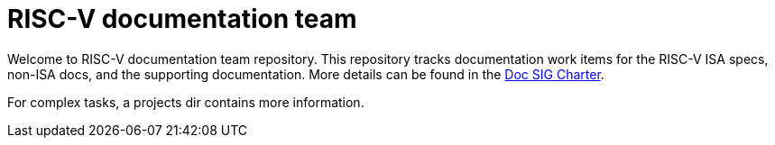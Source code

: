 = RISC-V documentation team

Welcome to RISC-V documentation team repository. This repository tracks
documentation work items for the RISC-V ISA specs, non-ISA docs, and the
supporting documentation. More details can be found in the
link:CHARTER.adoc[Doc SIG Charter].

For complex tasks, a projects dir contains more information.
